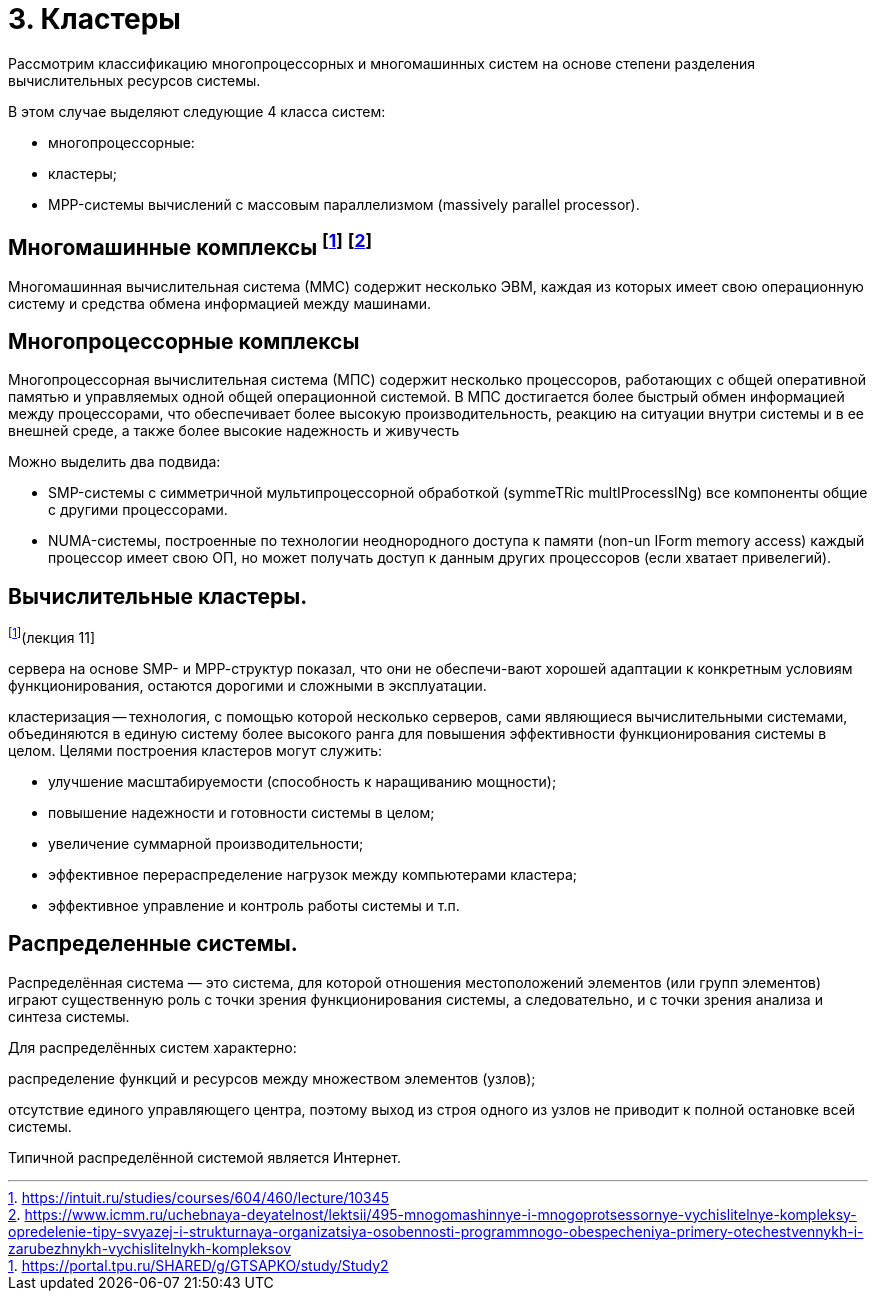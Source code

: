 = 3. Кластеры 

Рассмотрим классификацию многопроцессорных и многомашинных систем на основе степени разделения вычислительных ресурсов системы.

В этом случае выделяют следующие 4 класса систем:

* многопроцессорные:
* кластеры;
* MPP-системы вычислений с массовым параллелизмом (massively parallel processor).

== Многомашинные комплексы footnote:[https://intuit.ru/studies/courses/604/460/lecture/10345] footnote:[https://www.icmm.ru/uchebnaya-deyatelnost/lektsii/495-mnogomashinnye-i-mnogoprotsessornye-vychislitelnye-kompleksy-opredelenie-tipy-svyazej-i-strukturnaya-organizatsiya-osobennosti-programmnogo-obespecheniya-primery-otechestvennykh-i-zarubezhnykh-vychislitelnykh-kompleksov]

Многомашинная вычислительная система (ММС) содержит несколько ЭВМ, каждая из которых имеет свою операционную систему и средства обмена информацией между машинами. 

== Многопроцессорные комплексы 

Многопроцессорная вычислительная система (МПС) содержит несколько процессоров, работающих с общей оперативной памятью и управляемых одной общей операционной системой. В МПС достигается более быстрый обмен информацией между процессорами, что обеспечивает более высокую производительность, реакцию на ситуации внутри системы и в ее внешней среде, а также более высокие надежность и живучесть

Можно выделить два подвида:

* SMP-системы с симметричной мультипроцессорной обработкой (symmeTRic multIProcessINg) все компоненты общие с другими процессорами.
* NUMA-системы, построенные по технологии неоднородного доступа к памяти (non-un IForm memory access) каждый процессор имеет свою ОП, но может получать доступ к данным других процессоров (если хватает привелегий).

== Вычислительные кластеры.
footnote:[https://portal.tpu.ru/SHARED/g/GTSAPKO/study/Study2](лекция 11]

сервера на основе SMP- и МРР-структур показал, что они не обеспечи-вают хорошей адаптации к конкретным условиям функционирования, остаются дорогими и сложными в эксплуатации.

кластеризация -- технология, с помощью которой несколько серверов, сами являющиеся вычислительными системами, объединяются в единую систему более высокого ранга для повышения эффективности функционирования системы в целом. 
Целями построения кластеров могут служить:

* улучшение масштабируемости (способность к наращиванию мощности); 
* повышение надежности и готовности системы в целом; 
* увеличение суммарной производительности; 
* эффективное перераспределение нагрузок между компьютерами кластера; 
* эффективное управление и контроль работы системы и т.п.

== Распределенные системы.

Распределённая система — это система, для которой отношения местоположений элементов (или групп элементов) играют существенную роль с точки зрения функционирования системы, а следовательно, и с точки зрения анализа и синтеза системы.

Для распределённых систем характерно:

распределение функций и ресурсов между множеством элементов (узлов);

отсутствие единого управляющего центра, поэтому выход из строя одного из узлов не приводит к полной остановке всей системы.

Типичной распределённой системой является Интернет.
